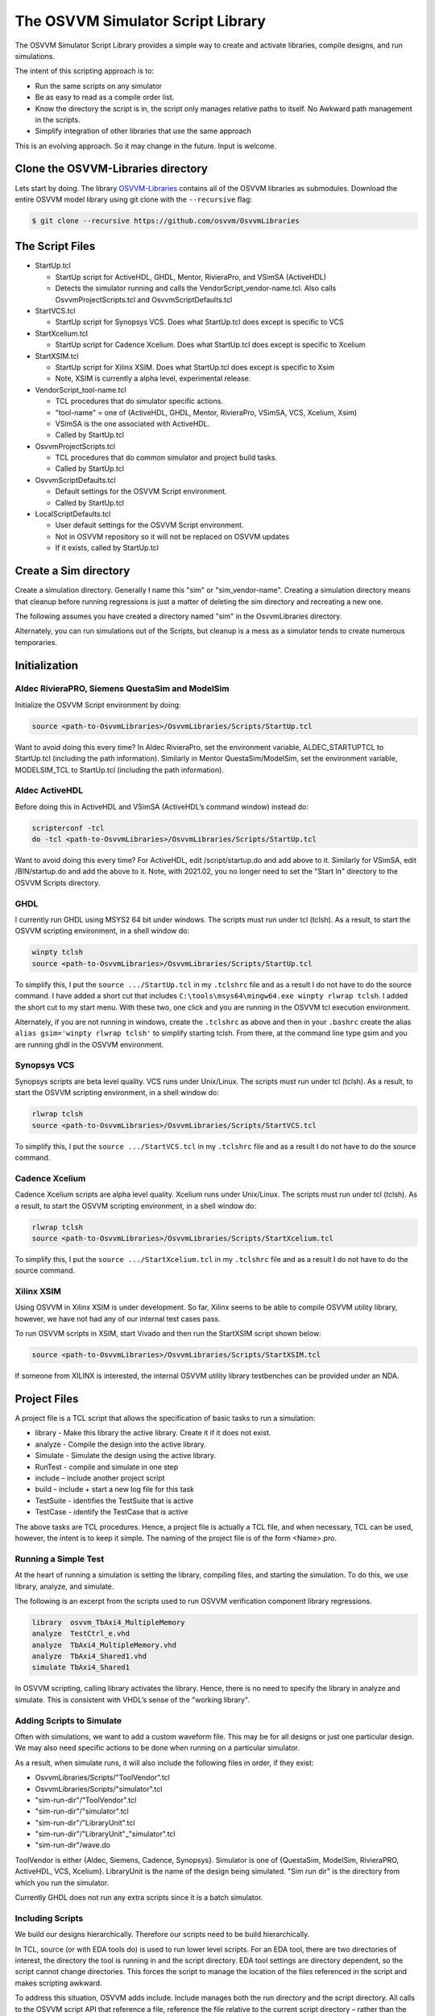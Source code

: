 The OSVVM Simulator Script Library
==================================

The OSVVM Simulator Script Library provides a simple way to create and
activate libraries, compile designs, and run simulations.

The intent of this scripting approach is to:

-  Run the same scripts on any simulator
-  Be as easy to read as a compile order list.
-  Know the directory the script is in, the script only manages relative 
   paths to itself.  No Awkward path management in the scripts.
-  Simplify integration of other libraries that use the same approach

This is an evolving approach. So it may change in the future. Input is
welcome.

Clone the OSVVM-Libraries directory
-----------------------------------

Lets start by doing. The library
`OSVVM-Libraries <https://github.com/osvvm/OsvvmLibraries>`__ contains
all of the OSVVM libraries as submodules. Download the entire OSVVM
model library using git clone with the ``--recursive`` flag:

.. code:: bash

   $ git clone --recursive https://github.com/osvvm/OsvvmLibraries

The Script Files
----------------

-  StartUp.tcl

   -  StartUp script for ActiveHDL, GHDL, Mentor, RivieraPro, and VSimSA (ActiveHDL)
   -  Detects the simulator running and calls the VendorScript_vendor-name.tcl.
      Also calls OsvvmProjectScripts.tcl and OsvvmScriptDefaults.tcl

-  StartVCS.tcl

   -  StartUp script for Synopsys VCS.  Does what StartUp.tcl does except is specific to VCS
      
-  StartXcelium.tcl

   -  StartUp script for Cadence Xcelium.  Does what StartUp.tcl does except is specific to Xcelium
      
-  StartXSIM.tcl

   -  StartUp script for Xilinx XSIM.  Does what StartUp.tcl does except is specific to Xsim
   -  Note, XSIM is currently a alpha level, experimental release.
      
-  VendorScript_tool-name.tcl

   -  TCL procedures that do simulator specific actions.
   -  "tool-name" = one of (ActiveHDL, GHDL, Mentor, RivieraPro, VSimSA, VCS, Xcelium, Xsim)
   -  VSimSA is the one associated with ActiveHDL.
   -  Called by StartUp.tcl 

-  OsvvmProjectScripts.tcl

   -  TCL procedures that do common simulator and project build tasks.
   -  Called by StartUp.tcl

-  OsvvmScriptDefaults.tcl

   -  Default settings for the OSVVM Script environment.
   -  Called by StartUp.tcl
   
-  LocalScriptDefaults.tcl

   -  User default settings for the OSVVM Script environment.
   -  Not in OSVVM repository so it will not be replaced on OSVVM updates
   -  If it exists, called by StartUp.tcl


Create a Sim directory
----------------------

Create a simulation directory. Generally I name this "sim" or
"sim_vendor-name". Creating a simulation directory means that
cleanup before running regressions is just a matter of deleting the sim
directory and recreating a new one.

The following assumes you have created a directory named "sim" in the
OsvvmLibraries directory.

Alternately, you can run simulations out of the Scripts, but cleanup is
a mess as a simulator tends to create numerous temporaries.


Initialization
--------------

Aldec RivieraPRO, Siemens QuestaSim and ModelSim
~~~~~~~~~~~~~~~~~~~~~~~~~~~~~~~~~~~~~~~~~~~~~~~~

Initialize the OSVVM Script environment by doing:

.. code:: tcl

   source <path-to-OsvvmLibraries>/OsvvmLibraries/Scripts/StartUp.tcl

Want to avoid doing this every time? In Aldec RivieraPro, set the
environment variable, ALDEC_STARTUPTCL to StartUp.tcl (including the
path information). Similarly in Mentor QuestaSim/ModelSim, set the
environment variable, MODELSIM_TCL to StartUp.tcl (including the path
information).

Aldec ActiveHDL
~~~~~~~~~~~~~~~

Before doing this in ActiveHDL and VSimSA (ActiveHDL’s command window)
instead do:

.. code:: tcl

   scripterconf -tcl
   do -tcl <path-to-OsvvmLibraries>/OsvvmLibraries/Scripts/StartUp.tcl

Want to avoid doing this every time? For ActiveHDL, edit
/script/startup.do and add above to it. Similarly for VSimSA, edit
/BIN/startup.do and add the above to it. Note, with 2021.02, you no
longer need to set the "Start In" directory to the OSVVM Scripts
directory.

GHDL
~~~~

I currently run GHDL using MSYS2 64 bit under windows. The scripts must
run under tcl (tclsh). As a result, to start the OSVVM scripting
environment, in a shell window do:

.. code:: tcl

   winpty tclsh
   source <path-to-OsvvmLibraries>/OsvvmLibraries/Scripts/StartUp.tcl

To simplify this, I put the ``source .../StartUp.tcl`` in my
``.tclshrc`` file and as a result I do not have to do the source
command. I have added a short cut that includes
``C:\tools\msys64\mingw64.exe winpty rlwrap tclsh``. I added the short
cut to my start menu. With these two, one click and you are running in
the OSVVM tcl execution environment.

Alternately, if you are not running in windows, create the ``.tclshrc``
as above and then in your ``.bashrc`` create the alias
``alias gsim='winpty rlwrap tclsh'`` to simplify starting tclsh. From
there, at the command line type gsim and you are running ghdl in the
OSVVM environment.

Synopsys VCS
~~~~~~~~~~~~

Synopsys scripts are beta level quality.  VCS runs
under Unix/Linux.    The scripts must run under tcl (tclsh). As a 
result, to start the OSVVM scripting environment, in a shell window do:

.. code:: tcl

   rlwrap tclsh
   source <path-to-OsvvmLibraries>/OsvvmLibraries/Scripts/StartVCS.tcl

To simplify this, I put the ``source .../StartVCS.tcl`` in my
``.tclshrc`` file and as a result I do not have to do the source
command. 

Cadence Xcelium
~~~~~~~~~~~~~~~

Cadence Xcelium scripts are alpha level quality.  Xcelium runs
under Unix/Linux.    The scripts must run under tcl (tclsh). As a 
result, to start the OSVVM scripting environment, in a shell window do:

.. code:: tcl

   rlwrap tclsh
   source <path-to-OsvvmLibraries>/OsvvmLibraries/Scripts/StartXcelium.tcl

To simplify this, I put the ``source .../StartXcelium.tcl`` in my
``.tclshrc`` file and as a result I do not have to do the source
command. 

Xilinx XSIM
~~~~~~~~~~~

Using OSVVM in Xilinx XSIM is under development.  So far, Xilinx seems 
to be able to compile OSVVM utility library, however, we have not had
any of our internal test cases pass.  

To run OSVVM scripts in XSIM, start Vivado and then run the StartXSIM
script shown below:

.. code:: tcl

   source <path-to-OsvvmLibraries>/OsvvmLibraries/Scripts/StartXSIM.tcl

If someone from XILINX is interested, the internal OSVVM utility library
testbenches can be provided under an NDA.


Project Files
-------------

A project file is a TCL script that allows the specification of basic tasks
to run a simulation:

-  library - Make this library the active library. Create it if it does
   not exist.
-  analyze - Compile the design into the active library.
-  Simulate - Simulate the design using the active library.
-  RunTest - compile and simulate in one step
-  include – include another project script
-  build – include + start a new log file for this task
-  TestSuite - identifies the TestSuite that is active
-  TestCase - identify the TestCase that is active

The above tasks are TCL procedures. Hence, a project file is actually a
TCL file, and when necessary, TCL can be used, however, the intent is to
keep it simple. The naming of the project file is of the form
<Name>.pro.

Running a Simple Test
~~~~~~~~~~~~~~~~~~~~~~
At the heart of running a simulation is setting the library, 
compiling files, and starting the simulation. 
To do this, we use library, analyze, and simulate. 

The following is an excerpt from the scripts used to 
run OSVVM verification component library regressions.

.. code:: tcl

   library  osvvm_TbAxi4_MultipleMemory
   analyze  TestCtrl_e.vhd
   analyze  TbAxi4_MultipleMemory.vhd
   analyze  TbAxi4_Shared1.vhd
   simulate TbAxi4_Shared1

In OSVVM scripting, calling library activates the library. 
Hence, there is no need to specify the library in analyze 
and simulate. 
This is consistent with VHDL’s sense of the "working library".

Adding Scripts to Simulate
~~~~~~~~~~~~~~~~~~~~~~~~~~~~
Often with simulations, we want to add a custom waveform
file.  
This may be for all designs or just one particular design.
We may also need specific actions to be done when running
on a particular simulator.

As a result, when simulate runs, it will also include the
following files in order, if they exist:

-  OsvvmLibraries/Scripts/"ToolVendor".tcl
-  OsvvmLibraries/Scripts/"simulator".tcl
-  "sim-run-dir"/"ToolVendor".tcl
-  "sim-run-dir"/"simulator".tcl
-  "sim-run-dir"/"LibraryUnit".tcl
-  "sim-run-dir"/"LibraryUnit"_"simulator".tcl
-  "sim-run-dir"/wave.do

ToolVendor is either {Aldec, Siemens, Cadence, Synopsys}. 
Simulator is one of {QuestaSim, ModelSim, RivieraPRO, ActiveHDL, VCS, Xcelium}. 
LibraryUnit is the name of the design being simulated. 
"Sim run dir" is the directory from which you run the simulator.

Currently GHDL does not run any extra scripts since it is a batch
simulator.

Including Scripts
~~~~~~~~~~~~~~~~~
We build our designs hierarchically.
Therefore our scripts need to be build hierarchically.

In TCL, source (or with EDA tools do) is used to run lower level scripts. 
For an EDA tool, there are two directories of interest, 
the directory the tool is running in and the script directory. 
EDA tool settings are directory dependent, 
so the script cannot change directories. 
This forces the script to manage the location 
of the files referenced in the script and 
makes scripting awkward.

To address this situation, OSVVM adds include. 
Include manages both the run directory and the script directory. 
All calls to the OSVVM script API that reference a file, 
reference the file relative to the current script directory – 
rather than the run directory. 
Hence, a script only needs to reference files relative to 
its location, making path references simple. 
It also simplifies making directory structure changes to a project.

The script, OsvvmLibraries.pro shown below, 
is the starting point for compiling all of OSVVM. 
It simply calls the scripts from the OSVVM Utility library, 
Verification Component Common library, 
UART verification component library, and 
AXI4 verification component libraries using include.

.. code:: tcl

   include ./osvvm/osvvm.pro
   include ./Common/Common.pro
   include ./UART/UART.pro
   include ./AXI4/AXI4.pro

Building the OSVVM Libraries
~~~~~~~~~~~~~~~~~~~~~~~~~~~~
Build is a layer on top of include (it calls include) that creates a logging point. 
For each build, OSVVM creates collects all tool output into 
a log file for the entire build in ./logs/<tool_name>-<version>/<build>.log.

In addition, when a test is started with build, run with simulate,
and includes a call to "EndOfTestReports" at the end of the VHDL testbench,
a build report with the formats YAML, HTML, and JUnit XML reporting. 
In addition, a detailed test report (in YAML and HTML) will be created that 
lists out all AlertLogIDs and their state (PASSED, FAILED, Errors, ...)
as well as reports of coverage models (if the test has any).

In general, build is called from the simulator API (when we run something) 
and include is called from scripts.

To compile all of the OSVVM libraries, use build as shown below. 

.. code:: tcl

   build <path_to_OsvvmLibraries>/OsvvmLibraries.pro

Running OSVVM Libraries
~~~~~~~~~~~~~~~~~~~~~~~
To run the full OSVVM verification component regression suite use the build shown below.

.. code:: tcl

   build <path_to_OsvvmLibraries>/RunAllTests.pro

Everything in OSVVM is composed hierarchically. 
So if you want to run a regression on a particular verification
component, you simply run its build.  These are shown below.

.. code:: tcl

   build ../AXI4/Axi4/RunAllTests.pro
   build ../AXI4/Axi4Lite/RunAllTests.pro
   build ../AXI4/AxiStream/RunAllTests.pro
   build ../UART/RunAllTests.pro
   
Build Summary Report
~~~~~~~~~~~~~~~~~~~~~~~
The build summary report is a summary of all tests run 
during that build in YAML, HTML, and JUnit XML.
This report allows us to confirm that all tests finished successfully.

The best way to see the reports is run one of the OSVVM regressions.   
Run build OsvvmLibraries/RunAllTests.pro, then open the file 
OsvvmLibraries_RunAllTests.html.   

The following is an excerpt of OsvvmLibraries_RunAllTests.html.  
Failures are shown in red (none here).  Passing tests are shown in green.

.. image:: images/BuildReport.png
 

Detailed Test Report
~~~~~~~~~~~~~~~~~~~~~~~
The detailed test report is a detailed report of 
alerts and coverage models.   
The best way to see the reports is run one of the OSVVM 
regression suites.   
After running one of the regressions, open one of the HTML files 
in the directory ./reports.   

The first half of the report is a summary of the alerts encountered
for each AlertLogID during the test.   
This is shown in the following figure.

.. image:: images/AlertReport.png

The second half of the report is the coverage report for each coverage 
model defined in the test environment. 
Note that items with a triangle in front of them can be closed for
more compact viewing.
The coverage report below is for test TbCov_CovDb_2 in the OSVVM 
utility library regression suite.   Note that coverage model 
"Test 3" is closed for more compact viewing.

.. image:: images/CoverageReport.png

VHDL Aspects of Generating Reports
~~~~~~~~~~~~~~~~~~~~~~~~~~~~~~~~~~
To generate reports, you need to have the following OSVVM test code in your VHDL testbench.
More details of this are in OSVVM Test Writers User Guide in the documentation repository.

.. code:: vhdl

   -- Reference to OSVVM Utility Library
   library OSVVM ;
   context OSVVM.OsvvmContext ;
   . . . 
   TestProc : process
   begin
     -- Name the Test
     SetAlertLogName("TestName") ; 
     . . .
     -- Do some Checks
     AffirmIfEqual(Data, X"A025", "Check Data") ;
     . . . 
     -- Generate Reports (replaces call to ReportAlerts)
     EndOfTestReports ; 
     std.env.stop(GetAlertCount) ; 
   end process TestProc ; 


Using Multiple Test Suites
~~~~~~~~~~~~~~~~~~~~~~~~~~~~~~~~~~
If you go back to the build report for OsvvmLibraries_RunAllTests
you will note that the OSVVM test suite uses four named test suites,
Axi4Lite, Axi4Full, AxiStream, and Uart.   

If you just use library, analyze, and simulate in your script and use
build to run your script, you will have one test suite named "Default".
Use the script "TestSuite" to name your suite of tests.   

If you just use simulate to run your test, your test name will be the
name you provide to simulate.  Sometimes it may need to be different.
Use the script "TestCase" to name your test case separately from simulate.

The following example shows the usage of TestSuite and TestCase while
running a testbench.
In this case, we using the testbench framework shown in the
OSVVM Test Writers User Guide (see documentation repository).
The test harness is named TbUart.  
The test sequencer entity is in TestCtrl_e.vhd.
Tests are in architectures of TestCtrl in the files,
TestCtrl_SendGet1.vhd, TestCtrl_SendGet2.vhd, and TbUart_Scoreboard1.vhd.
Without configurations, the tests are run by calling "simulate TbUart".
TestCase is used to specify the test name that is running.
The test case that is run is the latest one that was analyzed.

.. code:: tcl

   TestSuite Uart
   library   osvvm_TbUart
   analyze   TestCtrl_e.vhd
   analyze   TbUart.vhd

   TestCase  TbUart_SendGet1
   analyze   TestCtrl_SendGet1.vhd 
   simulate  TbUart

   TestCase  TbUart_SendGet2
   analyze   TestCtrl_SendGet2.vhd 
   simulate  TbUart

   TestCase  TbUart_Scoreboard1
   analyze   TestCtrl_Scoreboard1.vhd 
   simulate  TbUart
   
One weakness of running VHDL tests in this way is that the 
actual test that runs is the one that was the latest that was
"successfully" analyzed.  
As a result, if analyze fails, but the test continues, the 
previous compiled test runs.
By using TestCase to set the test name, when running test reports 
its name and that name does not match the TestCase name, then the 
test will be counted as failing.

The easiest way to avoid this situation is to use configurations.
As a result, in the OSVVM verification component suite, we use 
configurations.
We give the configuration, the test case, and the file the same name.
When we run a test that uses a configuration, simulate specifies 
the configuration's design unit name.
Hence, we would revise the sequence of running one test to be as follows.

.. code:: tcl

   TestCase  TbUart_SendGet1
   analyze   TbUart_SendGet1.vhd 
   simulate  TbUart_SendGet1

When running a large test suite, this gets tedious, so we added 
a shortcut named RunTest that encapsulates the above three
steps into the single step.  
This changes our original script to the following. 
If the name in RunTest has a path, the path is only used with analyze.

.. code:: tcl

   TestSuite Uart
   library   osvvm_TbUart
   analyze   TestCtrl_e.vhd
   analyze   TbUart.vhd

   RunTest   TestCtrl_SendGet1.vhd 
   RunTest   TestCtrl_SendGet2.vhd 
   RunTest   TestCtrl_Scoreboard1.vhd 


Command Summary
----------------

+-------------------------+----------------------------------------------+
| **Command**             | **Description**                              |
+=========================+==============================================+
| library <library>       | Make the library the active library. If      |
|                         | the                                          |
|                         | library does not exist, create it and        |
|                         | create a                                     |
|                         | mapping to it. Libraries are created in      |
|                         | the                                          |
|                         | path specified by LIB_BASE_DIR in            |
|                         | Scripts/StartUp.tcl.                         |
+-------------------------+----------------------------------------------+
| analyze <file>          | Compile the file. A path name specified      |
|                         | is                                           |
|                         | relative to the location of the current      |
|                         | <file>.pro                                   |
|                         | directory location. Library is the one       |
|                         | specified in the previous library            |
|                         | command.                                     |
+-------------------------+----------------------------------------------+
| simulate <design-unit>  | Start a simulation on the design unit.       |
|                         | Library is the one specified in the          |
|                         | previous                                     |
|                         | library command.                             |
+-------------------------+----------------------------------------------+
| RunTest <file>          | RunTest combines TestCase, analyze, and      |
|                         | simulate.                                    |
| RunTest <file> <name>   | RunTest optionally takes two parameters.     |
|                         | With two parameters, the first is the file   |
|                         | name to analyze, the second is the design    |
|                         | unit name to use for simulation and TestCase.|
|                         | With one parameter, the first parameter is   |
|                         | the file name.  The second parameter is      |
|                         | the base name of the file name - any path    |
|                         | and file extension are removed.              |
+-------------------------+----------------------------------------------+
| include <name>          | Include accepts an argument "name" that      |
|                         | is                                           |
| include <path>/<name>   | either a file or a directory. If it is       |
|                         | a                                            |
|                         | file and its extension is.pro, .tcl, or      |
|                         | .do,                                         |
|                         | it will be sourced.                          |
+-------------------------+----------------------------------------------+
|                         | If "name" is a directory, then files         |
|                         | whose                                        |
|                         | name is "name" and whose extension is        |
|                         | .pro,                                        |
|                         | .tcl, or .do, it will be sourced.            |
+-------------------------+----------------------------------------------+
|                         | Both <name> and <path>/<name> are            |
|                         | relative to the current directory from       |
|                         | which                                        |
|                         | the script is running.                       |
+-------------------------+----------------------------------------------+
|                         | Extensions of the form ".files" or           |
|                         | ".dirs is                                    |
|                         | handled in a manner described                |
|                         | in"Deprecated                                |
|                         | Descriptor Files".                           |
+-------------------------+----------------------------------------------+
| build <directory>       | Re-initializes the working directory to      |
|                         | the script directory, opens a                |
| build <path>/<file>     | transcript                                   |
|                         | file, and calls include. A path name         |
|                         | specified is relative to the location        |
|                         | of                                           |
|                         | the current <file>.pro directory             |
|                         | location.                                    |
+-------------------------+----------------------------------------------+
| SetVHDLVersion          | Set VHDL analyze version.                    |
|                         | Valid values = (2008, 2019, 1993, 2002).     |
|                         | OSVVM libraries require 2008 or newer        |
+-------------------------+----------------------------------------------+
| GetVHDLVersion          | Return the current VHDL Version              |
+-------------------------+----------------------------------------------+
| SetSimulatorResolution  | Set Simulator Resolution.                    |
|                         | Any value supported by the simulator is      |
|                         | ok.                                          |
+-------------------------+----------------------------------------------+
| GetSimulatorResolution  | Return the current Simulator Resolution      |
+-------------------------+----------------------------------------------+
| TestCase <name>         | Set the test case name.                      |
+-------------------------+----------------------------------------------+
| TestSuite <name>        | Set the test suite name.                     |
+-------------------------+----------------------------------------------+
| map <library> [<path>]  | Create a mapping to a library                |
+-------------------------+----------------------------------------------+
| RemoveAllLibraries      | Delete all of the working libraries.         |
+-------------------------+----------------------------------------------+
| LinkLibrary             | Link libraries that are in the               |
|                         | LibraryDirectory                             |
|                         | LibraryDirectory is the directory that       |
|                         | contains                                     |
|                         | an OSVVM created VHDL_LIBS directory         |
+-------------------------+----------------------------------------------+
| Undocumented Procedures | Any undocumented procedure is in             |
|                         | development                                  |
|                         | and may change in a future revision          |
+-------------------------+----------------------------------------------+


Deprecated Descriptor Files
---------------------------

Include with a file extension of ".dirs" or ".files" is deprecated and
is only supported for backward compatibility.

<Name>.dirs is a directory descriptor file that contains a list of
directories. Each directory is handled by calling "include <directory>".

<Name>.files is a file descriptor that contains a list of names. Each
name is handled by calling "analyze <name>". If the extension of the
name is ".vhd" or ".vhdl" the file will be compiled as VHDL source. If
the extension of the name is ".v" the file will be compiled as verilog
source. If the extension of the name is ".lib", it is handled by calling
"library <name>".

Release History
---------------

For the release history see, `CHANGELOG.md <CHANGELOG.md>`__

Participating and Project Organization
--------------------------------------

The OSVVM project welcomes your participation with either issue reports
or pull requests. For details on `how to participate
see <https://opensource.ieee.org/osvvm/OsvvmLibraries/-/blob/master/CONTRIBUTING.md>`__

You can find the project `Authors here <AUTHORS.md>`__ and `Contributors
here <CONTRIBUTORS.md>`__.

More Information on OSVVM
-------------------------

**OSVVM Forums and Blog:** http://www.osvvm.org/   

**SynthWorks OSVVM Blog:** http://www.synthworks.com/blog/osvvm/   

**Gitter:** https://gitter.im/OSVVM/Lobby   

**Documentation:** `Documentation for the OSVVM libraries can be found
here <https://github.com/OSVVM/Documentation>`__

Copyright and License
---------------------

Copyright (C) 2006-2021 by `SynthWorks Design Inc. <http://www.synthworks.com/>`__ 

Copyright (C) 2021 by `OSVVM contributors <CONTRIBUTOR.md>`__

This file is part of OSVVM.

::

   Licensed under Apache License, Version 2.0 (the "License")
   You may not use this file except in compliance with the License.
   You may obtain a copy of the License at

http://www.apache.org/licenses/LICENSE-2.0

::

   Unless required by applicable law or agreed to in writing, software
   distributed under the License is distributed on an "AS IS" BASIS,
   WITHOUT WARRANTIES OR CONDITIONS OF ANY KIND, either express or implied.
   See the License for the specific language governing permissions and
   limitations under the License.
